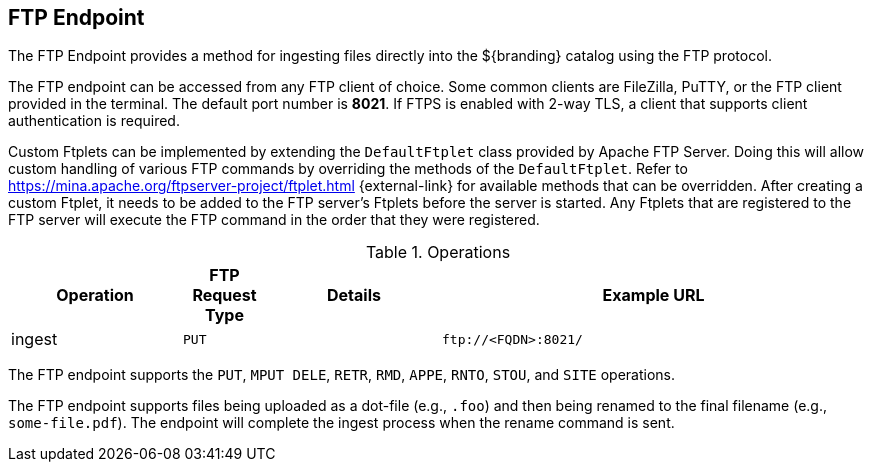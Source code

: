 :title: FTP Endpoint
:type: endpoint
:status: published
:link: _ftp_endpoint
:operations: ingest
:url: \ftp://<FQDN>:8021/
:summary: Ingests files directly into the ${branding} catalog using the FTP protocol.
:implements: https://tools.ietf.org/html/rfc959[FTP] {external-link}

== {title}

The FTP Endpoint provides a method for ingesting files directly into the ${branding} catalog using the FTP protocol.

The FTP endpoint can be accessed from any FTP client of choice.
Some common clients are FileZilla, PuTTY, or the FTP client provided in the terminal.
The default port number is *8021*. If FTPS is enabled with 2-way TLS, a client that supports client authentication is required.

Custom Ftplets can be implemented by extending the `DefaultFtplet` class provided by Apache FTP Server.
Doing this will allow custom handling of various FTP commands by overriding the methods of the `DefaultFtplet`.
Refer to https://mina.apache.org/ftpserver-project/ftplet.html {external-link} for available methods that can be overridden.
After creating a custom Ftplet, it needs to be added to the FTP server’s Ftplets before the server is started. Any Ftplets that are registered to the FTP server will execute the FTP command in the order that they were registered.

.Operations
[cols="2,1m,2,5m", options="header"]
|===

|Operation
|FTP Request Type
|Details
|Example URL

|ingest
|PUT
|
|{url}

|===

The FTP endpoint supports the `PUT`, `MPUT DELE`, `RETR`, `RMD`, `APPE`, `RNTO`, `STOU`, and `SITE` operations.

The FTP endpoint supports files being uploaded as a dot-file (e.g., `.foo`) and then being renamed to the final filename (e.g., `some-file.pdf`). The endpoint will complete the ingest process when the rename command is sent.
